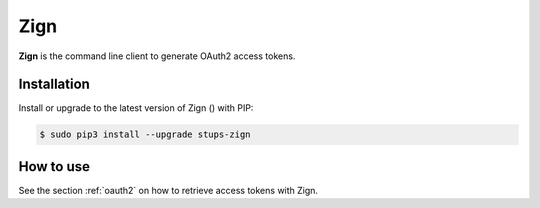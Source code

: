 .. _zign:

====
Zign
====

**Zign** is the command line client to generate OAuth2 access tokens.

Installation
============

Install or upgrade to the latest version of Zign (|zign-pypi-version|) with PIP:

.. |zign-pypi-version| image:: https://img.shields.io/pypi/v/stups-zign.svg
   :target: https://pypi.python.org/pypi/stups-zign/
   :alt: Latest PyPI version

.. code-block:: bash

    $ sudo pip3 install --upgrade stups-zign

How to use
==========

See the section :ref:`oauth2` on how to retrieve access tokens with Zign.
